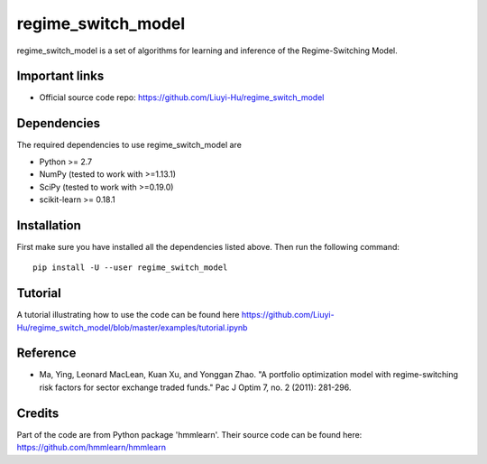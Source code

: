 ===============
regime_switch_model
===============
regime_switch_model is a set of algorithms for learning and inference
of the Regime-Switching Model.


Important links
===============

* Official source code repo: https://github.com/Liuyi-Hu/regime_switch_model

Dependencies
============

The required dependencies to use regime_switch_model are

* Python >= 2.7
* NumPy (tested to work with >=1.13.1)
* SciPy (tested to work with >=0.19.0)
* scikit-learn >= 0.18.1


Installation
============

First make sure you have installed all the dependencies listed above. Then run
the following command::

    pip install -U --user regime_switch_model

Tutorial
============
A tutorial illustrating how to use the code can be found here
https://github.com/Liuyi-Hu/regime_switch_model/blob/master/examples/tutorial.ipynb

Reference
============
* Ma, Ying, Leonard MacLean, Kuan Xu, and Yonggan Zhao. "A portfolio optimization model with regime-switching risk factors for sector exchange traded funds." Pac J Optim 7, no. 2 (2011): 281-296.

Credits
============
Part of the code are from Python package 'hmmlearn'. Their source code can be found here: https://github.com/hmmlearn/hmmlearn
